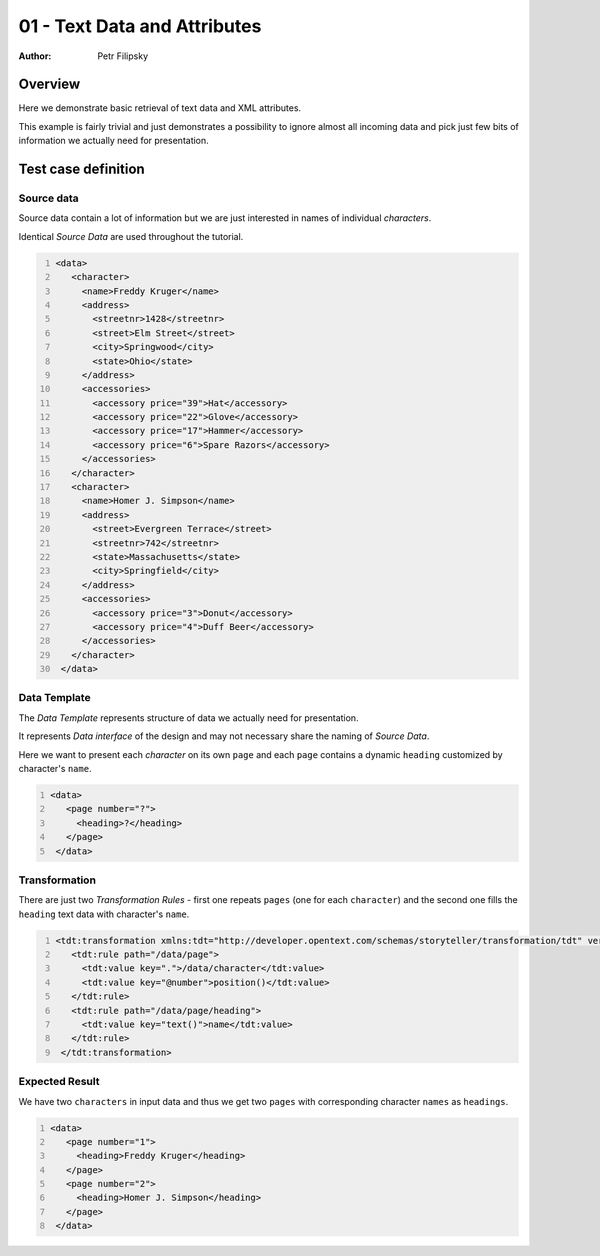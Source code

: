 =============================
01 - Text Data and Attributes
=============================

:Author: Petr Filipsky

Overview
========

Here we demonstrate basic retrieval of text data and XML attributes.

This example is fairly trivial and just demonstrates a possibility 
to ignore almost all incoming data and pick just few bits of information 
we actually need for presentation.

Test case definition
====================

Source data
-----------

Source data contain a lot of information but we are just interested 
in names of individual *characters*. 

Identical *Source Data* are used throughout the tutorial.

.. code:: xml
   :number-lines:
   :name: source pfi01/tutorial/01-basic/01-text-attrs

   <data>
      <character>
        <name>Freddy Kruger</name>
        <address>
          <streetnr>1428</streetnr>
          <street>Elm Street</street>
          <city>Springwood</city>
          <state>Ohio</state>
        </address>
        <accessories>
          <accessory price="39">Hat</accessory>
          <accessory price="22">Glove</accessory>
          <accessory price="17">Hammer</accessory>
          <accessory price="6">Spare Razors</accessory>
        </accessories>
      </character>
      <character>
        <name>Homer J. Simpson</name>
        <address>
          <street>Evergreen Terrace</street>
          <streetnr>742</streetnr>
          <state>Massachusetts</state>
          <city>Springfield</city>
        </address>
        <accessories>
          <accessory price="3">Donut</accessory>
          <accessory price="4">Duff Beer</accessory>
        </accessories>
      </character>
    </data>
    


Data Template
-------------

The *Data Template* represents structure of data we actually need for presentation.

It represents *Data interface* of the design and may not necessary share the naming 
of *Source Data*.
 
Here we want to present each *character* on its own ``page`` and each ``page`` contains a dynamic 
``heading`` customized by character's ``name``.

.. code:: xml
   :number-lines:
   :name: template pfi01/tutorial/01-basic/01-text-attrs

   <data>
      <page number="?">
        <heading>?</heading>
      </page>
    </data>
    


Transformation
--------------

There are just two *Transformation Rules* - first one repeats ``pages`` (one for each ``character``)
and the second one fills the ``heading`` text data with character's ``name``.

.. code:: xml
   :number-lines:
   :name: transformation pfi01/tutorial/01-basic/01-text-attrs

   <tdt:transformation xmlns:tdt="http://developer.opentext.com/schemas/storyteller/transformation/tdt" version="1.0">
      <tdt:rule path="/data/page">
        <tdt:value key=".">/data/character</tdt:value>
        <tdt:value key="@number">position()</tdt:value>
      </tdt:rule>
      <tdt:rule path="/data/page/heading">
        <tdt:value key="text()">name</tdt:value>
      </tdt:rule>
    </tdt:transformation>
    


Expected Result
---------------

We have two ``characters`` in input data and thus we get two ``pages`` with corresponding 
character ``names`` as ``headings``.

.. code:: xml
   :number-lines:
   :name: instance pfi01/tutorial/01-basic/01-text-attrs

   <data>
      <page number="1">
        <heading>Freddy Kruger</heading>
      </page>
      <page number="2">
        <heading>Homer J. Simpson</heading>
      </page>
    </data>
    




